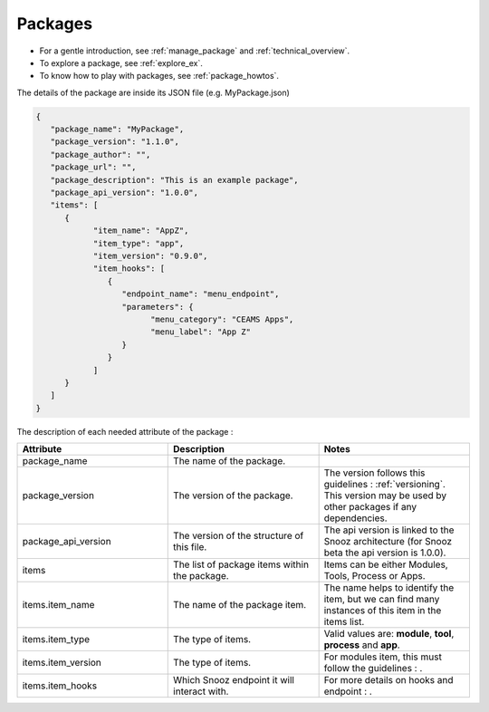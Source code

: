 .. _info_packages:

=======================================
Packages
=======================================

- For a gentle introduction, see :ref:`manage_package` and :ref:`technical_overview`.
- To explore a package, see :ref:`explore_ex`.
- To know how to play with packages, see :ref:`package_howtos`.

The details of the package are inside its JSON file (e.g. MyPackage.json)

.. code-block:: JSON

   {
      "package_name": "MyPackage",
      "package_version": "1.1.0",
      "package_author": "",
      "package_url": "",
      "package_description": "This is an example package",
      "package_api_version": "1.0.0",
      "items": [
         {
               "item_name": "AppZ",
               "item_type": "app",
               "item_version": "0.9.0",
               "item_hooks": [
                  {
                     "endpoint_name": "menu_endpoint",
                     "parameters": {
                           "menu_category": "CEAMS Apps",
                           "menu_label": "App Z"
                     }
                  }
               ]
         }
      ]
   }

The description of each needed attribute of the package : 
   
.. list-table:: 
   :widths: 50 50 50
   :header-rows: 1

   * - Attribute
     - Description
     - Notes
   * - package_name
     - The name of the package.
     - 
   * - package_version
     - The version of the package.
     - The version follows this guidelines : :ref:`versioning`.  This version may be used by other packages if any dependencies.
   * - package_api_version
     - The version of the structure of this file. 
     - The api version is linked to the Snooz architecture (for Snooz beta the api version is 1.0.0).
   * - items
     - The list of package items within the package.
     - Items can be either Modules, Tools, Process or Apps.
   * - items.item_name
     - The name of the package item.
     - The name helps to identify the item, but we can find many instances of this item in the items list.
   * - items.item_type
     - The type of items.
     - Valid values are: **module**, **tool**, **process** and **app**.
   * - items.item_version
     - The type of items.
     - For modules item, this must follow the guidelines : .
   * - items.item_hooks
     - Which Snooz endpoint it will interact with.
     - For more details on hooks and endpoint : .

